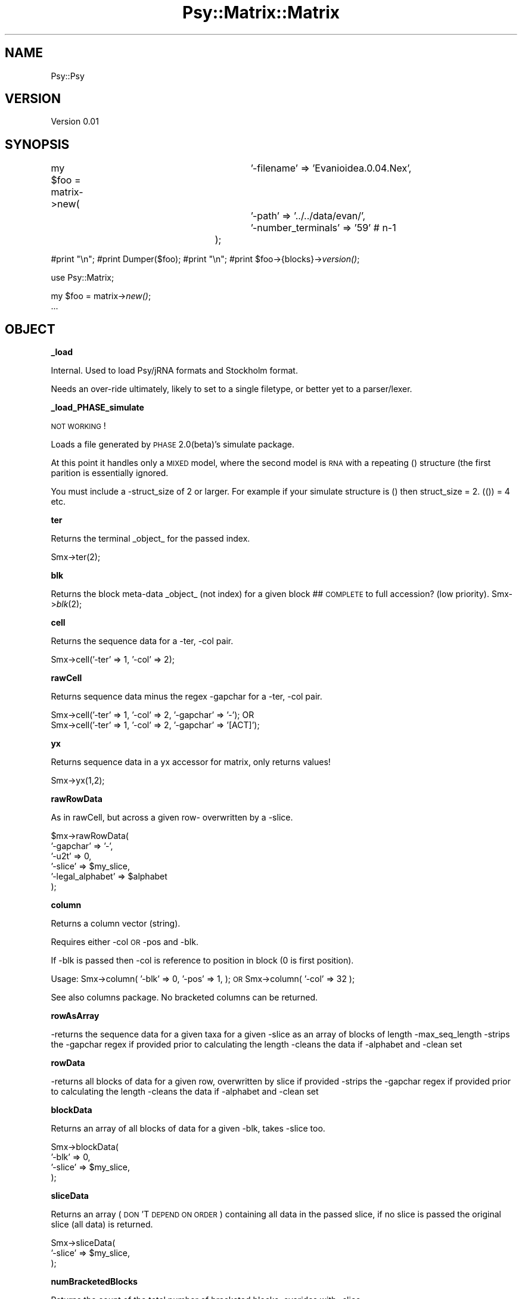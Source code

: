 .\" Automatically generated by Pod::Man v1.37, Pod::Parser v1.3
.\"
.\" Standard preamble:
.\" ========================================================================
.de Sh \" Subsection heading
.br
.if t .Sp
.ne 5
.PP
\fB\\$1\fR
.PP
..
.de Sp \" Vertical space (when we can't use .PP)
.if t .sp .5v
.if n .sp
..
.de Vb \" Begin verbatim text
.ft CW
.nf
.ne \\$1
..
.de Ve \" End verbatim text
.ft R
.fi
..
.\" Set up some character translations and predefined strings.  \*(-- will
.\" give an unbreakable dash, \*(PI will give pi, \*(L" will give a left
.\" double quote, and \*(R" will give a right double quote.  | will give a
.\" real vertical bar.  \*(C+ will give a nicer C++.  Capital omega is used to
.\" do unbreakable dashes and therefore won't be available.  \*(C` and \*(C'
.\" expand to `' in nroff, nothing in troff, for use with C<>.
.tr \(*W-|\(bv\*(Tr
.ds C+ C\v'-.1v'\h'-1p'\s-2+\h'-1p'+\s0\v'.1v'\h'-1p'
.ie n \{\
.    ds -- \(*W-
.    ds PI pi
.    if (\n(.H=4u)&(1m=24u) .ds -- \(*W\h'-12u'\(*W\h'-12u'-\" diablo 10 pitch
.    if (\n(.H=4u)&(1m=20u) .ds -- \(*W\h'-12u'\(*W\h'-8u'-\"  diablo 12 pitch
.    ds L" ""
.    ds R" ""
.    ds C` ""
.    ds C' ""
'br\}
.el\{\
.    ds -- \|\(em\|
.    ds PI \(*p
.    ds L" ``
.    ds R" ''
'br\}
.\"
.\" If the F register is turned on, we'll generate index entries on stderr for
.\" titles (.TH), headers (.SH), subsections (.Sh), items (.Ip), and index
.\" entries marked with X<> in POD.  Of course, you'll have to process the
.\" output yourself in some meaningful fashion.
.if \nF \{\
.    de IX
.    tm Index:\\$1\t\\n%\t"\\$2"
..
.    nr % 0
.    rr F
.\}
.\"
.\" For nroff, turn off justification.  Always turn off hyphenation; it makes
.\" way too many mistakes in technical documents.
.hy 0
.if n .na
.\"
.\" Accent mark definitions (@(#)ms.acc 1.5 88/02/08 SMI; from UCB 4.2).
.\" Fear.  Run.  Save yourself.  No user-serviceable parts.
.    \" fudge factors for nroff and troff
.if n \{\
.    ds #H 0
.    ds #V .8m
.    ds #F .3m
.    ds #[ \f1
.    ds #] \fP
.\}
.if t \{\
.    ds #H ((1u-(\\\\n(.fu%2u))*.13m)
.    ds #V .6m
.    ds #F 0
.    ds #[ \&
.    ds #] \&
.\}
.    \" simple accents for nroff and troff
.if n \{\
.    ds ' \&
.    ds ` \&
.    ds ^ \&
.    ds , \&
.    ds ~ ~
.    ds /
.\}
.if t \{\
.    ds ' \\k:\h'-(\\n(.wu*8/10-\*(#H)'\'\h"|\\n:u"
.    ds ` \\k:\h'-(\\n(.wu*8/10-\*(#H)'\`\h'|\\n:u'
.    ds ^ \\k:\h'-(\\n(.wu*10/11-\*(#H)'^\h'|\\n:u'
.    ds , \\k:\h'-(\\n(.wu*8/10)',\h'|\\n:u'
.    ds ~ \\k:\h'-(\\n(.wu-\*(#H-.1m)'~\h'|\\n:u'
.    ds / \\k:\h'-(\\n(.wu*8/10-\*(#H)'\z\(sl\h'|\\n:u'
.\}
.    \" troff and (daisy-wheel) nroff accents
.ds : \\k:\h'-(\\n(.wu*8/10-\*(#H+.1m+\*(#F)'\v'-\*(#V'\z.\h'.2m+\*(#F'.\h'|\\n:u'\v'\*(#V'
.ds 8 \h'\*(#H'\(*b\h'-\*(#H'
.ds o \\k:\h'-(\\n(.wu+\w'\(de'u-\*(#H)/2u'\v'-.3n'\*(#[\z\(de\v'.3n'\h'|\\n:u'\*(#]
.ds d- \h'\*(#H'\(pd\h'-\w'~'u'\v'-.25m'\f2\(hy\fP\v'.25m'\h'-\*(#H'
.ds D- D\\k:\h'-\w'D'u'\v'-.11m'\z\(hy\v'.11m'\h'|\\n:u'
.ds th \*(#[\v'.3m'\s+1I\s-1\v'-.3m'\h'-(\w'I'u*2/3)'\s-1o\s+1\*(#]
.ds Th \*(#[\s+2I\s-2\h'-\w'I'u*3/5'\v'-.3m'o\v'.3m'\*(#]
.ds ae a\h'-(\w'a'u*4/10)'e
.ds Ae A\h'-(\w'A'u*4/10)'E
.    \" corrections for vroff
.if v .ds ~ \\k:\h'-(\\n(.wu*9/10-\*(#H)'\s-2\u~\d\s+2\h'|\\n:u'
.if v .ds ^ \\k:\h'-(\\n(.wu*10/11-\*(#H)'\v'-.4m'^\v'.4m'\h'|\\n:u'
.    \" for low resolution devices (crt and lpr)
.if \n(.H>23 .if \n(.V>19 \
\{\
.    ds : e
.    ds 8 ss
.    ds o a
.    ds d- d\h'-1'\(ga
.    ds D- D\h'-1'\(hy
.    ds th \o'bp'
.    ds Th \o'LP'
.    ds ae ae
.    ds Ae AE
.\}
.rm #[ #] #H #V #F C
.\" ========================================================================
.\"
.IX Title "Psy::Matrix::Matrix 3"
.TH Psy::Matrix::Matrix 3 "2009-05-25" "perl v5.8.7" "User Contributed Perl Documentation"
.SH "NAME"
Psy::Psy
.SH "VERSION"
.IX Header "VERSION"
Version 0.01
.SH "SYNOPSIS"
.IX Header "SYNOPSIS"
my \f(CW$foo\fR = matrix\->new(
						'\-filename' => 'Evanioidea.0.04.Nex',
						'\-path' => '../../data/evan/',
						'\-number_terminals' => '59'  # n\-1
					);
.PP
#print \*(L"\en\*(R";
#print Dumper($foo);
#print \*(L"\en\*(R";
#print \f(CW$foo\fR\->{blocks}\->\fIversion()\fR;
.PP
use Psy::Matrix;
.PP
my \f(CW$foo\fR = matrix\->\fInew()\fR;
    ...
.SH "OBJECT"
.IX Header "OBJECT"
.Sh "_load"
.IX Subsection "_load"
Internal.  Used to load Psy/jRNA formats and Stockholm format.  
.PP
Needs an over-ride ultimately, likely to set to a single filetype, or better yet to a parser/lexer.
.Sh "_load_PHASE_simulate"
.IX Subsection "_load_PHASE_simulate"
\&\s-1NOT\s0 \s-1WORKING\s0!
.PP
Loads a file generated by \s-1PHASE\s0 2.0(beta)'s simulate package.  
.PP
At this point it handles only a \s-1MIXED\s0 model, where the second model is \s-1RNA\s0 with a repeating () structure (the first parition is essentially ignored. 
.PP
You must include a \-struct_size of 2 or larger.  For example if your simulate structure is () then struct_size = 2. (()) = 4 etc. 
.Sh "ter"
.IX Subsection "ter"
Returns the terminal _object_ for the passed index.
.PP
.Vb 1
\&        Smx->ter(2);
.Ve
.Sh "blk"
.IX Subsection "blk"
Returns the block meta-data _object_ (not index) for a given block ## \s-1COMPLETE\s0 to full accession? (low priority).
	Smx\->\fIblk\fR\|(2);
.Sh "cell"
.IX Subsection "cell"
Returns the sequence data for a \-ter, \-col pair.
.PP
.Vb 1
\&        Smx->cell('-ter' => 1, '-col' => 2);
.Ve
.Sh "rawCell"
.IX Subsection "rawCell"
Returns sequence data minus the regex \-gapchar for a \-ter, \-col pair.
.PP
.Vb 2
\&        Smx->cell('-ter' => 1, '-col' => 2, '-gapchar' => '-'); OR
\&        Smx->cell('-ter' => 1, '-col' => 2, '-gapchar' => '[ACT]');
.Ve
.Sh "yx"
.IX Subsection "yx"
Returns sequence data in a yx accessor for matrix, only returns values! 
.PP
.Vb 1
\&        Smx->yx(1,2);
.Ve
.Sh "rawRowData"
.IX Subsection "rawRowData"
As in rawCell, but across a given row\- overwritten by a \-slice.
.PP
.Vb 6
\&        $mx->rawRowData(
\&                '-gapchar' => '-',
\&                '-u2t' => 0,
\&                '-slice' => $my_slice,
\&                '-legal_alphabet' => $alphabet
\&        );
.Ve
.Sh "column"
.IX Subsection "column"
Returns a column vector (string).
.PP
Requires either \-col \s-1OR\s0 \-pos and \-blk.
.PP
If \-blk is passed then \-col is reference to position in block (0 is first position).
.PP
Usage: 
	Smx\->column(
		'\-blk' => 0,
		'\-pos' => 1,
	);
	\s-1OR\s0
	Smx\->column(
		'\-col' => 32
	);
.PP
See also columns package.  No bracketed columns can be returned.
.Sh "rowAsArray"
.IX Subsection "rowAsArray"
\&\-returns the sequence data for a given taxa for a given \-slice as an array of blocks of length \-max_seq_length
\&\-strips the \-gapchar regex if provided prior to calculating the length
\&\-cleans the data if \-alphabet and \-clean set
.Sh "rowData"
.IX Subsection "rowData"
\&\-returns all blocks of data for a given row, overwritten by slice if provided
\&\-strips the \-gapchar regex if provided prior to calculating the length
\&\-cleans the data if \-alphabet and \-clean set
.Sh "blockData"
.IX Subsection "blockData"
Returns an array of all blocks of data for a given \-blk, takes \-slice too.
.PP
.Vb 4
\&        Smx->blockData(
\&                '-blk' => 0,
\&                '-slice' => $my_slice,
\&        );
.Ve
.Sh "sliceData"
.IX Subsection "sliceData"
Returns an array (\s-1DON\s0'T \s-1DEPEND\s0 \s-1ON\s0 \s-1ORDER\s0) containing all data in the passed slice, if no slice is passed the original slice (all data) is returned.
.PP
.Vb 3
\&        Smx->sliceData(
\&                '-slice' => $my_slice,
\&        );
.Ve
.Sh "numBracketedBlocks"
.IX Subsection "numBracketedBlocks"
Returns the count of the total number of bracketed blocks, overides with \-slice
.Sh "colInBlk"
.IX Subsection "colInBlk"
Returns the block index to which \-col (the column) can be found within.
.PP
Two modes: \-mode => includebracketed | excludebracketed, defaults to later.
.Sh "loopBlocks"
.IX Subsection "loopBlocks"
Returns an ordered array of block indices for the given slice of particular type, similar functions availible for slice objects.
.PP
Hmm.  Likely need to merge with slice object.
.PP
Legal values for 
	\-mode => < unbracketed | bracketed | [all] | fiveprime > 
.Sh "plan"
.IX Subsection "plan"
Returns a basic 'plan', which is essentially a directive to fuse or not fuse paritions.
	'\-mode' => < [basic] (recoded bracketed blocks) | all (recode all blocks) | all_fused (returns 1 big partition = the full slice) >
	'\-slice' => '$self\->origSlice'
.Sh "fragmentHash"
.IX Subsection "fragmentHash"
Returns a hash of unique fragments, and their total. 
.Sh "lastBlockIndex"
.IX Subsection "lastBlockIndex"
Returns the index of the last block.
.Sh "insertBlock"
.IX Subsection "insertBlock"
Not tested/finished.
.Sh "terLabel2Index"
.IX Subsection "terLabel2Index"
Returns the index of a given terminal \-label
.Sh "totalChars"
.IX Subsection "totalChars"
Returns the total number of characters for a given slice (defaults to whole matrix) for the given \-slicemode
	\f(CW$mx\fR\->totalChars(
		'\-slicecharmode' => 'all'
	);
.PP
Options:
	'\-slicecharmode' => < all | [unbracketed] | bracketed >
.Sh "loopTers"
.IX Subsection "loopTers"
Returns a sorted array of _indicies_ to the taxa in the matrix (no slice override)
.Sh "lengthLongestTer"
.IX Subsection "lengthLongestTer"
Returns the length of the longest taxon name in a slice
.Sh "numberer"
.IX Subsection "numberer"
Numbers blocks or columns. Includes one big string with line endings. Deprecated reference to a particular interleave
.PP
.Vb 7
\&                -mode' => 'unbracketed',
\&                -numbering_mode' => 'col',
\&                -blk_spacer' => '',
\&                -gap_chr' => ' ', # inserted b/w blocks
\&                -number_bracketed' => 0, # number the bracketed blocks, or not
\&                -start_col' => 1,
\&                -original_indexing' => 0
.Ve
.Sh "_calcBlockPositions"
.IX Subsection "_calcBlockPositions"
(Re)calculate the excluded/unexcluded starts/ends
.Sh "_terminalAdd"
.IX Subsection "_terminalAdd"
Makes a terminal by setting the label for it.  Not for external use.
.SH "Accessors"
.IX Header "Accessors"
.Sh "label"
.IX Subsection "label"
Accessor for the matrix label
.Sh "totalBlocks"
.IX Subsection "totalBlocks"
Returns the total blocks in the matrix (_block_accession)
.Sh "origSlice"
.IX Subsection "origSlice"
Returns a slice object that is the clone of _origSlice.  
.Sh "origStructure"
.IX Subsection "origStructure"
Returns reference to the \s-1ORIGINAL\s0 structure (not a clone\-> yet)
.Sh "origInterleave"
.IX Subsection "origInterleave"
Returns the original interleave (not a clone).
.Sh "alignBlock"
.IX Subsection "alignBlock"
Was clustalAlignBlock.  Align an individual block using an algorithmic aligner.  After alignment removes all columns with only gaps. If no \-blk is passed aligns all bracketed blocks.
.PP
Needs work with paths, don't create an Output object prior to using this at present (Jan/16/06).
.PP
Required:
	\-blk => \f(CW@foo\fR  (an list of blocks to align)
.PP
Options:
	\-unbracket => <[1] | 0>  when on bracketed blocks that are aligned will be turned into unbracketed blocks
	\-taxa => \f(CW@bar\fR (align only for these taxa)
	\-align_method => < [clustalw] | muscle >
	\-clustal_params => '' (additional parameters to be passed to clustal)
	\-muscle_params => ''
.Sh "alignSliceBlocks"
.IX Subsection "alignSliceBlocks"
Aligns (<foo>AlignBlock) all the blocks in the \-slice, defaults to all bracketed blocks if no slice is passed.
.PP
Options:
	\-align_method => < [clustalw] | muscle >
	\-slice
	\-mode (sensu slice)
.Sh "blk2Fastmatrix"
.IX Subsection "blk2Fastmatrix"
Translates a slice to a Fastmatrix object, concatenating all blocks.  
Note that rawRowData returns origSlice if no \-slice is passed.
Returns the Fastmatrix object. 
.Sh "fastmatrix2Blk"
.IX Subsection "fastmatrix2Blk"
Reverse of blk2Fastmatrix.  Merges a fastmatrix to a block.  
.Sh "origSliceHash"
.IX Subsection "origSliceHash"
For some functions (fusing blocks) it is useful to have a hash of label => \f(CW@array\fR.  This returns a default for those functions, with one block per array.
